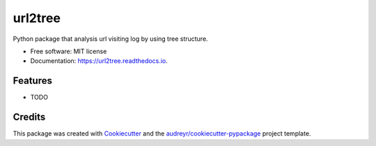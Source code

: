 ========
url2tree
========


.. image:: https://img.shields.io/pypi/v/url2tree.svg
        :target: https://pypi.python.org/pypi/url2tree

.. image:: https://img.shields.io/travis/xodhx4/url2tree.svg
        :target: https://travis-ci.org/xodhx4/url2tree

.. image:: https://readthedocs.org/projects/url2tree/badge/?version=latest
        :target: https://url2tree.readthedocs.io/en/latest/?badge=latest
        :alt: Documentation Status

.. image:: https://codecov.io/gh/xodhx4/url2tree/branch/master/graph/badge.svg
        :target: https://codecov.io/gh/xodhx4/url2tree



Python package that analysis url visiting log by using tree structure.


* Free software: MIT license
* Documentation: https://url2tree.readthedocs.io.


Features
--------

* TODO

Credits
-------

This package was created with Cookiecutter_ and the `audreyr/cookiecutter-pypackage`_ project template.

.. _Cookiecutter: https://github.com/audreyr/cookiecutter
.. _`audreyr/cookiecutter-pypackage`: https://github.com/audreyr/cookiecutter-pypackage
